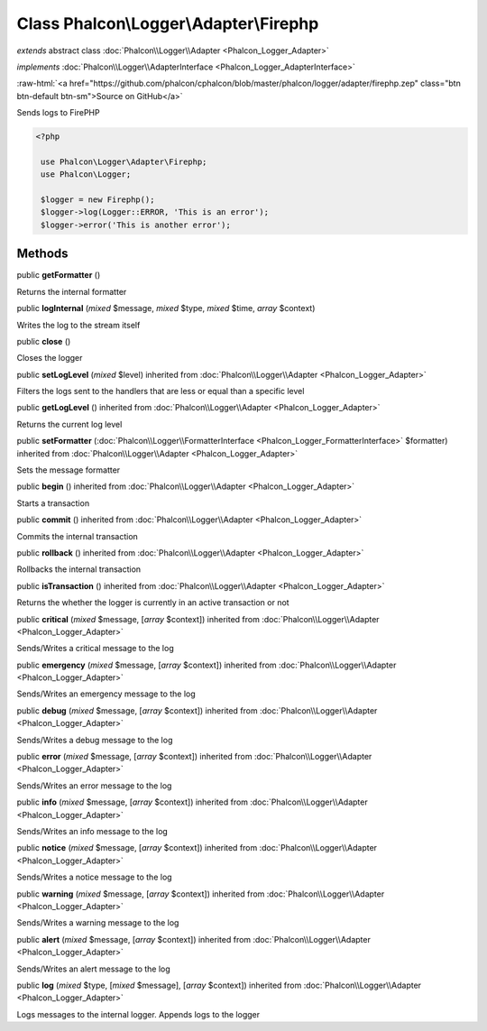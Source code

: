 Class **Phalcon\\Logger\\Adapter\\Firephp**
===========================================

*extends* abstract class :doc:`Phalcon\\Logger\\Adapter <Phalcon_Logger_Adapter>`

*implements* :doc:`Phalcon\\Logger\\AdapterInterface <Phalcon_Logger_AdapterInterface>`

.. role:: raw-html(raw)
   :format: html

:raw-html:`<a href="https://github.com/phalcon/cphalcon/blob/master/phalcon/logger/adapter/firephp.zep" class="btn btn-default btn-sm">Source on GitHub</a>`

Sends logs to FirePHP  

.. code-block:: php

    <?php

     use Phalcon\Logger\Adapter\Firephp;
     use Phalcon\Logger;
    
     $logger = new Firephp();
     $logger->log(Logger::ERROR, 'This is an error');
     $logger->error('This is another error');



Methods
-------

public  **getFormatter** ()

Returns the internal formatter



public  **logInternal** (*mixed* $message, *mixed* $type, *mixed* $time, *array* $context)

Writes the log to the stream itself



public  **close** ()

Closes the logger



public  **setLogLevel** (*mixed* $level) inherited from :doc:`Phalcon\\Logger\\Adapter <Phalcon_Logger_Adapter>`

Filters the logs sent to the handlers that are less or equal than a specific level



public  **getLogLevel** () inherited from :doc:`Phalcon\\Logger\\Adapter <Phalcon_Logger_Adapter>`

Returns the current log level



public  **setFormatter** (:doc:`Phalcon\\Logger\\FormatterInterface <Phalcon_Logger_FormatterInterface>` $formatter) inherited from :doc:`Phalcon\\Logger\\Adapter <Phalcon_Logger_Adapter>`

Sets the message formatter



public  **begin** () inherited from :doc:`Phalcon\\Logger\\Adapter <Phalcon_Logger_Adapter>`

Starts a transaction



public  **commit** () inherited from :doc:`Phalcon\\Logger\\Adapter <Phalcon_Logger_Adapter>`

Commits the internal transaction



public  **rollback** () inherited from :doc:`Phalcon\\Logger\\Adapter <Phalcon_Logger_Adapter>`

Rollbacks the internal transaction



public  **isTransaction** () inherited from :doc:`Phalcon\\Logger\\Adapter <Phalcon_Logger_Adapter>`

Returns the whether the logger is currently in an active transaction or not



public  **critical** (*mixed* $message, [*array* $context]) inherited from :doc:`Phalcon\\Logger\\Adapter <Phalcon_Logger_Adapter>`

Sends/Writes a critical message to the log



public  **emergency** (*mixed* $message, [*array* $context]) inherited from :doc:`Phalcon\\Logger\\Adapter <Phalcon_Logger_Adapter>`

Sends/Writes an emergency message to the log



public  **debug** (*mixed* $message, [*array* $context]) inherited from :doc:`Phalcon\\Logger\\Adapter <Phalcon_Logger_Adapter>`

Sends/Writes a debug message to the log



public  **error** (*mixed* $message, [*array* $context]) inherited from :doc:`Phalcon\\Logger\\Adapter <Phalcon_Logger_Adapter>`

Sends/Writes an error message to the log



public  **info** (*mixed* $message, [*array* $context]) inherited from :doc:`Phalcon\\Logger\\Adapter <Phalcon_Logger_Adapter>`

Sends/Writes an info message to the log



public  **notice** (*mixed* $message, [*array* $context]) inherited from :doc:`Phalcon\\Logger\\Adapter <Phalcon_Logger_Adapter>`

Sends/Writes a notice message to the log



public  **warning** (*mixed* $message, [*array* $context]) inherited from :doc:`Phalcon\\Logger\\Adapter <Phalcon_Logger_Adapter>`

Sends/Writes a warning message to the log



public  **alert** (*mixed* $message, [*array* $context]) inherited from :doc:`Phalcon\\Logger\\Adapter <Phalcon_Logger_Adapter>`

Sends/Writes an alert message to the log



public  **log** (*mixed* $type, [*mixed* $message], [*array* $context]) inherited from :doc:`Phalcon\\Logger\\Adapter <Phalcon_Logger_Adapter>`

Logs messages to the internal logger. Appends logs to the logger



